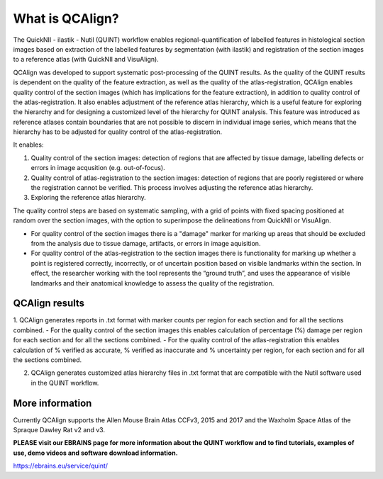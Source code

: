 **What is QCAlign?**
====================

The QuickNII - ilastik - Nutil (QUINT) workflow enables regional-quantification of labelled features in histological section images based on extraction of the labelled features by segmentation (with ilastik) and registration of the section images to a reference atlas (with QuickNII and VisuAlign). 

QCAlign was developed to support systematic post-processing of the QUINT results. As the quality of the QUINT results is dependent on the quality of the feature extraction, as well as the quality of the atlas-registration, QCAlign enables quality control of the section images (which has implications for the feature extraction), in addition to quality control of the atlas-registration. It also enables adjustment of the reference atlas hierarchy, which is a useful feature for exploring the hierarchy and for designing a customized level of the hierarchy for QUINT analysis. This feature was introduced as reference atlases contain boundaries that are not possible to discern in individual image series, which means that the hierarchy has to be adjusted for quality control of the atlas-registration.  

It enables:

1. Quality control of the section images: detection of regions that are affected by tissue damage, labelling defects or errors in image acqusition (e.g. out-of-focus). 

2. Quality control of atlas-registration to the section images: detection of regions that are poorly registered or where the registration cannot be verified. This process involves adjusting the reference atlas hierarchy.

3. Exploring the reference atlas hierarchy. 

The quality control steps are based on systematic sampling, with a grid of points with fixed spacing positioned at random over the section images, with the option to superimpose the delineations from QuickNII or VisuAlign.

- For quality control of the section images there is a "damage" marker for marking up areas that should be excluded from the analysis due to tissue damage, artifacts, or errors in image aquisition. 

- For quality control of the atlas-registration to the section images there is functionality for marking up whether a point is registered correctly, incorrectly, or of uncertain position based on visible landmarks within the section. In effect, the researcher working with the tool represents the “ground truth”, and uses the appearance of visible landmarks and their anatomical knowledge to assess the quality of the registration.

**QCAlign results**
-------------------

1. QCAlign generates reports in .txt format with marker counts per region for each section and for all the sections combined. 
- For the quality control of the section images this enables calculation of percentage (%) damage per region for each section and for all the sections combined. 
- For the quality control of the atlas-registration this enables calculation of % verified as accurate, % verified as inaccurate and % uncertainty per region, for each section and for all the sections combined.  

2. QCAlign generates customized atlas hierarchy files in .txt format that are compatible with the Nutil software used in the QUINT workflow.

**More information**
---------------------

Currently QCAlign supports the Allen Mouse Brain Atlas CCFv3, 2015 and 2017 and the Waxholm Space Atlas of the Spraque Dawley Rat v2 and v3. 

**PLEASE visit our EBRAINS page for more information about the QUINT workflow and to find tutorials, examples of use, demo videos and software download information.** 

https://ebrains.eu/service/quint/
